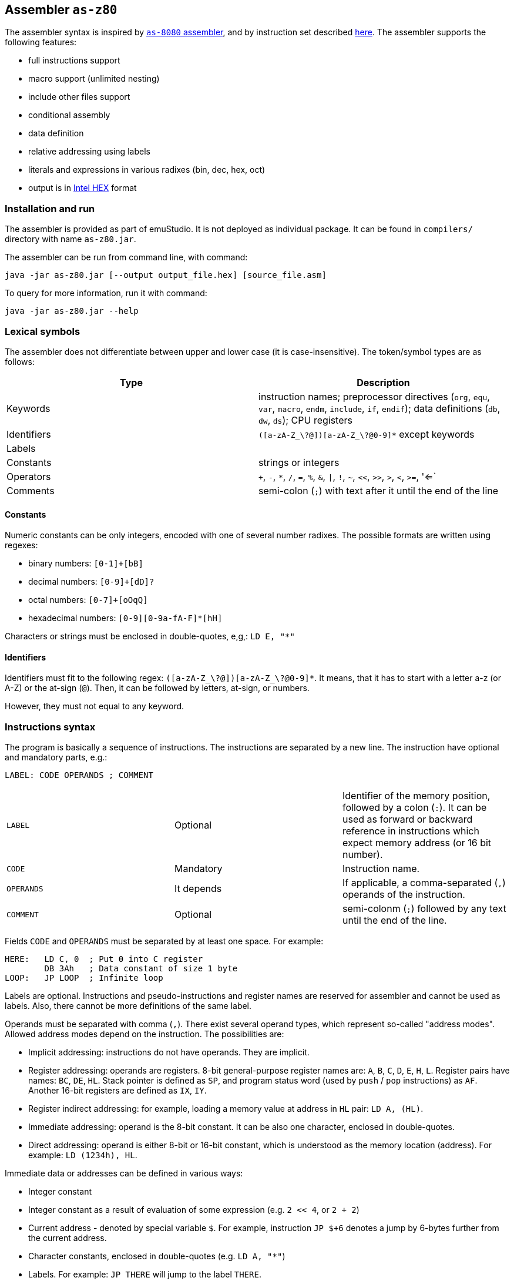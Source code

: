 [[AS-Z80]]
== Assembler `as-z80`

The assembler syntax is inspired by <<AS-8080,`as-8080` assembler>>, and by instruction set described
http://www.z80.info/zip/z80cpu_um.pdf[here]. The assembler supports the following features:

- full instructions support
- macro support (unlimited nesting)
- include other files support
- conditional assembly
- data definition
- relative addressing using labels
- literals and expressions in various radixes (bin, dec, hex, oct)
- output is in https://en.wikipedia.org/wiki/Intel_HEX[Intel HEX] format

=== Installation and run

The assembler is provided as part of emuStudio. It is not deployed as individual package. It can be found
in `compilers/` directory with name `as-z80.jar`.

The assembler can be run from command line, with command:

    java -jar as-z80.jar [--output output_file.hex] [source_file.asm]

To query for more information, run it with command:

    java -jar as-z80.jar --help

=== Lexical symbols

The assembler does not differentiate between upper and lower case (it is case-insensitive). The token/symbol types
are as follows:

[frame="topbot",options="header,footer",role="table table-striped table-condensed"]
|===================================================================================
|Type      | Description
|Keywords  | instruction names; preprocessor directives (`org`, `equ`, `var`, `macro`, `endm`, `include`,
               `if`, `endif`); data definitions (`db`, `dw`, `ds`); CPU registers
| Identifiers | `([a-zA-Z_\?@])[a-zA-Z_\?@0-9]*` except keywords
| Labels      |
| Constants   | strings or integers
| Operators   | `+`, `-`, `*`, `/`, `=`, `%`, `&`, `\|`, `!`, `~`, `<<`, `>>`, `>`, `<`, `>=`, '<=`
| Comments    | semi-colon (`;`) with text after it until the end of the line
|===================================================================================


==== Constants

Numeric constants can be only integers, encoded with one of several number radixes. The possible formats are written
using regexes:

- binary numbers: `[0-1]+[bB]`
- decimal numbers: `[0-9]+[dD]?`
- octal numbers: `[0-7]+[oOqQ]`
- hexadecimal numbers: `[0-9][0-9a-fA-F]*[hH]`

Characters or strings must be enclosed in double-quotes, e,g,: `LD E, "*"`

[[Z80-IDENTIFIERS]]
==== Identifiers

Identifiers must fit to the following regex: `([a-zA-Z_\?@])[a-zA-Z_\?@0-9]*`. It means, that it has to start with
a letter a-z (or A-Z) or the at-sign (`@`). Then, it can be followed by letters, at-sign, or numbers.

However, they must not equal to any keyword.

=== Instructions syntax

The program is basically a sequence of instructions. The instructions are separated by a new line. The instruction
have optional and mandatory parts, e.g.:

    LABEL: CODE OPERANDS ; COMMENT

[role="table table-striped table-condensed"]
|===================================================================================
|`LABEL`    | Optional   | Identifier of the memory position, followed by a colon (`:`).
                           It can be used as forward or backward reference in instructions
                           which expect memory address (or 16 bit number).
|`CODE`     | Mandatory  | Instruction name.
|`OPERANDS` | It depends | If applicable, a comma-separated (`,`) operands of the instruction.
|`COMMENT`  | Optional   | semi-colonm (`;`) followed by any text until the end of the line.
|===================================================================================

Fields `CODE` and `OPERANDS` must be separated by at least one space. For example:

    HERE:   LD C, 0  ; Put 0 into C register
            DB 3Ah   ; Data constant of size 1 byte
    LOOP:   JP LOOP  ; Infinite loop


Labels are optional. Instructions and pseudo-instructions and register names are reserved for assembler and cannot
be used as labels. Also, there cannot be more definitions of the same label.

Operands must be separated with comma (`,`). There exist several operand types, which represent so-called "address modes".
Allowed address modes depend on the instruction. The possibilities are:

- Implicit addressing: instructions do not have operands. They are implicit.
- Register addressing: operands are registers. 8-bit general-purpose register names are: `A`, `B`, `C`, `D`, `E`, `H`, `L`.
  Register pairs have names: `BC`, `DE`, `HL`. Stack pointer is defined as `SP`, and program status word (used by `push`
  / `pop` instructions) as `AF`. Another 16-bit registers are defined as `IX`, `IY`.
- Register indirect addressing: for example, loading a memory value at address in `HL` pair: `LD A, (HL)`.
- Immediate addressing: operand is the 8-bit constant. It can be also one character, enclosed in double-quotes.
- Direct addressing: operand is either 8-bit or 16-bit constant, which is understood as the memory location (address).
  For example: `LD (1234h), HL`.

Immediate data or addresses can be defined in various ways:

- Integer constant
- Integer constant as a result of evaluation of some expression (e.g. `2 << 4`, or `2 + 2`)
- Current address - denoted by special variable `$`. For example, instruction `JP $+6` denotes a jump by 6-bytes further
  from the current address.
- Character constants, enclosed in double-quotes (e.g. `LD A, "*"`)
- Labels. For example: `JP THERE` will jump to the label `THERE`.
- Variables. For example:

    VALUE VAR 'A'
    LD A, VALUE

=== Expressions

An expression is a combination of the data constants and operators. Expressions are evaluated in compile-time. Given
any two expressions, they must not be defined in circular way.

Expressions can be used anywhere a constant is expected.

There exist several operators, such as:

[role="table table-striped table-condensed"]
|===================================================================================
|`+`  | Addition. Example: `DB 2 + 2`; evaluates to `DB 4`
|`-`  | Subtraction. Example: `DW $ - 2`; evaluates to the current compilation address minus 2.
|`*`  | Multiply.
|`/`  | Integer division.
|`=`  | Comparison for equality. Returns 1 if operands equal, 0 otherwise. Example: `DB 2 = 2`; evaluates to `DB 1`.
|`%`  | Remainder after integer division. Example `DB 4 mod 3`; evaluates to `DB 1`.
|`&`  | Logical and.
|`\|` | Logical or.
|`~`  | Logical xor.
|`!`  | Logical not.
|`<<` | Shift left by 1 bit. Example: `DB 1 SHL 3`; evaluates to `DB 8`
|`>>` | Shift right by 1 bit.
|`>`  | Greater than. Example: `DB 3 > 2`; evaluates to `DB 1`
|`<`  | Less than.
|`>=` | Greater or equal than.
|`<=` | Less or equal than.
|===================================================================================

Operator priorities are as follows:

[frame="topbot",options="header,footer",role="table table-striped table-condensed"]
|===================================================================================
|Priority | Operator    | Type
| 1       | `( )`       | Unary
| 2       | `*`, `/`, `%`, `<<`, `>>`, `>`, `<`, `>=`, `<=` | Binary
| 3       | `+`, `-`    | Unary and binary
| 4       | `=`         | Binary
| 5       | `!`         | Unary
| 6       | `&`         | Binary
| 7       | `\|`, `~`   | Binary
|===================================================================================

All operators work with its arguments as if they were 16-bit. Their results are always 16-bit numbers. If there
is expected 8-bit number, the result is automatically "cut" using operation `result AND 0FFh`. This may be unwanted
behavior and might lead to bugs, but it is often useful so the programmer must ensure the correctness.

=== Defining data

Data can be defined using special pseudoinstructions. These accept constants. Negative integers are using
https://en.wikipedia.org/wiki/Two's_complement[two's complement].

The following table describes all possible data definition pseudoinstructions:

[role="table table-striped table-condensed"]
|===================================================================================
| `DB [expression]`  | Define byte. The `[expression]` must be of size 1 byte.
                       Using this pseudoinstruction, a string can be defined, enclosed in
                       single quotes. For example: `DB 'Hello, world!'` is equal to
                       `DB 'H'`, `DB 'e'`, etc. on separate lines.
| `DW [expression]`  | Define word. The `[expression]` must be max. of size 2 bytes.
                       Data are stored using https://en.wikipedia.org/wiki/Endianness#Little-endian[little endian].
| `DS [expression]`  | Define storage. The `[expression]` represents number of bytes which should
                       be "reserved". The reserved space will not be modified in memory.
                       It is similar to "skipping" particular number of bytes.
|===================================================================================

==== Examples:

        HERE:  DB 0A3H          ; A3
        W0RD1: DB 5*2, 2FH-0AH  ; 0A25
        W0RD2: DB 5ABCH SHR 8   ; 5A
        STR:   DB "STRINGSpl"   ; 535452494E472031
        MINUS: DB -03H          ; FD

        ADD1: dw COMP          ; 1C3B  (assume COMP is 3B1CH)
        ADD2: dw FILL          ; B43E (assume FILL is 3EB4H)
        ADD3: dw 3C01H, 3CAEH  ; 013CAE3C

=== Including other source files

It is both useful and good practice to write modular programs. According to the
https://en.wikipedia.org/wiki/Don't_repeat_yourself[DRY] principle the repetitive parts of the program should be
refactored out into functions or modules. Functionally similar groups of these functions or modules can be put into
a library, reusable in other programs.

The pseudoinstruction `include` exists for the purpose of including already written source code into the current
program. The pseudoinstruction is defined as follows:

        INCLUDE "[filename]"

where `[filename]` is a relative or absolute path to the file which will be included, enclosed in double-quotes.
The file can include other files, but there must not be defined circular includes (compiler will complain).

The current compilation address (denoted by `$` variable) after the include will be updated about the binary size
of the included file.

The namespace of the current program and the included file is *shared*. It means that labels or variables with the
same name in the current program and the included file are prohibited. Include file "sees" everything in the
current program as it was its part.

Example:

Let `a.asm` contains:

        ld b, 80h

Let `b.asm` contains:

        include "a.asm"

Then compiling `b.asm` will result in:

        06 80     ; ld b, 80h

=== Origin address (`ORG`)

Syntax: `ORG [expression]`

Sets the value to the `$` variable. It means that from now on, the following instructions will be
placed at the address given by the `[expression]`. Effectively, it is the same as using `DS` pseudo-instruction,
but instead of defining number of skipped bytes, we define concrete memory location (address).

The following two code snippets are equal:

[frame="topbot",options="header,footer", role="table table-condensed"]
|===================================================================================
| Address | Block 1       | Block 2       | Opcode
| `2C00`  | `LD A,C`      | `LD A,C`      | `79`
| `2C01`  | `JP NEXT`     | `JP NEXT`     | `C3 10 2C`
| `2C04`  | `DS 12`       | `ORG $+12`    |
| `2C10`  | `NEXT: XOR A` | `NEXT: XOR A` | `AF`
|===================================================================================

=== Equate (`EQU`)

Syntax: `[identifier] EQU [expression]`

Define a constant. The `[identifier]` is a mandatory name of the constant. Please see the <<AS-8080-IDENTIFIERS>>
section for more details.

`[expression]` is the 16-bit expression.

The pseudo-instruction will define a constant - assign a name to given expression. The name of the constant then can
be used anywhere where the constant is expected and the compiler will replace it with the expression.

It is not possible to redefine a constant.

=== Using variables

Syntax: `[identifier] VAR [expression]`

Define or re-define a variable. The `[identifier]` is a mandatory name of the constant. Please see
the <<Z80-IDENTIFIERS>> section for more details.

`[expression]` is the 16-bit expression.

The pseudo-instruction will define a variable - assign a name to given expression. Then, the name of the variable can
be used anywhere where the constant is expected.

It is possible to redefine a variable, which effectively means to reassign new expression to the same name and forgetting
the old one. The reassignment is aware of locality, i.e. before it the old value will be used, after it the new value
will be used.

=== Conditional assembly

Syntax:

        if [expression]
            i n s t r u c t i o n s
        endif

At first, the compiler evaluates the `[expression]`. If the result is 0, instructions between `if` and `endif` will be
ignored. Otherwise they will be included in the source code.

=== Defining and using macros

Syntax:

        [identifier] macro [operands]
            i n s t r u c t i o n s
        endm


The `[identifier]` is a mandatory name of the macro. Please see the <<Z80-IDENTIFIERS>> section for more details.

The `[operands]` part is a list of identifiers, separated by commas (`,`). Inside the macro, operands act as constants.
If the macro does not use any operands, this part can be omitted.

The namespace of the operand identifiers is macro-local, ie. the operand names will not be visible
outside the macro. Also, the operand names can hide variables, labels or constants defined in the outer scope.

The macros can be understood as "templates" which will be expanded in the place where they are "called". The
call syntax is as follows:


        [macro name] [arguments]


where `[macro name]` is the macro name as defined above. Then, `[arguments]` are comma-separated expressions, in the
order as the original operands are defined. The number of arguments must be the same as number of macro operands.

The macro can be defined anywhere in the program, even in some included file. Also, it does not matter in which place
is called - above or below the macro definition.

Examples:

        SHV MACRO
        LOOP: RRCA        ; Right rotate with carry
              AND 7FH     ; Clear MSB of accumulator
              DEC D       ; Decrement rotation counter - register D
              JP NZ, LOOP ; Jump to next rotation
        ENDM

The macro `SHV` can be used as follows:

        LD A, (TEMP)
        LD D,3  ; 3 rotations
        SHV
        LD (TEMP), A

Or another definition:

        SHV MACRO AMT
              LD D,AMT   ; Number of rotations
        LOOP: RRCA
              AND 7FH
              DEC D
              JP NZ, LOOP
        ENDM

And usage:

        LD A, (TEMP)
        SHV 5
        LD (TEMP), A

Which has the same effect as the previous example.
